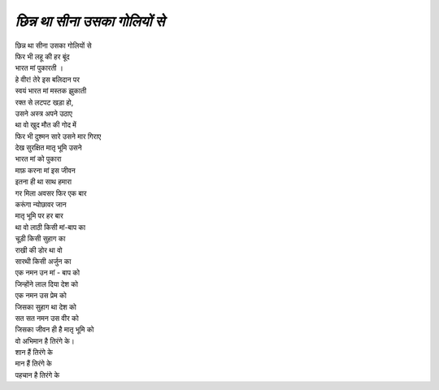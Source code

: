 ==========================
 *छिन्न था सीना उसका गोलियों से*
==========================

| छिन्न था सीना उसका गोलियों से
| फिर भी लहू की हर बूंद
| भारत मां पुकारती ।
| हे वीर! तेरे इस बलिदान पर
| स्वयं भारत मां मस्तक झुकाती

| रक्त से लटपट खड़ा हो,
| उसने अस्त्र अपने उठाए
| था वो खुद मौत की गोद में
| फिर भी दुश्मन सारे उसने मार गिराए

| देख सुरक्षित मातृ भूमि उसने
| भारत मां को पुकारा
| माफ़ करना मां इस जीवन
| इतना ही था साथ हमारा

| गर मिला अवसर फिर एक बार
| करूंगा न्योछावर जान
| मातृ भूमि पर हर बार

| था वो लाठी किसी मां-बाप का
| चूड़ी किसी सुहाग का
| राखी की डोर था वो
| सारथी किसी अर्जुन का

| एक नमन उन मां - बाप को
| जिन्होंने लाल दिया देश को
| एक नमन उस प्रेम को
| जिसका सुहाग था देश को
| सत सत नमन उस वीर को
| जिसका जीवन ही है मातृ भूमि को

| वो अभिमान है तिरंगे के।
| शान हैं तिरंगे के
| मान हैं तिरंगे के
| पहचान है तिरंगे के

